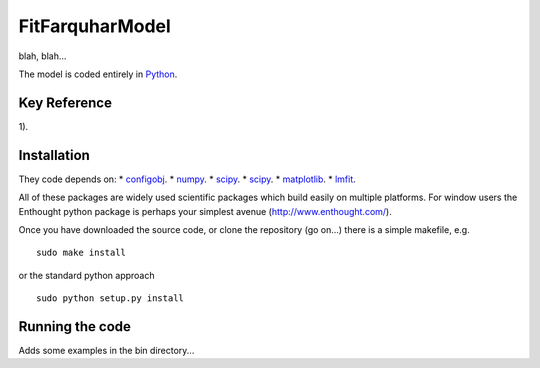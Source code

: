 ====================
FitFarquharModel
====================

blah, blah...

The model is coded entirely in `Python 
<http://www.python.org/>`_.


Key Reference
=============
1). 

.. contents:: :local:

Installation
=============

They code depends on:
* `configobj <http://www.voidspace.org.uk/python/configobj.html>`_. 
* `numpy <http://numpy.scipy.org/>`_. 
* `scipy <http://www.scipy.org/>`_. 
* `scipy <http://www.scipy.org/>`_. 
* `matplotlib <http://matplotlib.sourceforge.net/>`_. 
* `lmfit <http://newville.github.com/lmfit-py/>`_. 

All of these packages are widely used scientific packages which build easily on multiple platforms. For window users the Enthought python package is perhaps your simplest avenue (http://www.enthought.com/).

Once you have downloaded the source code, or clone the repository (go on...) there is a simple makefile, e.g. ::

    sudo make install

or the standard python approach ::

    sudo python setup.py install

Running the code
=================

Adds some examples in the bin directory...
    
